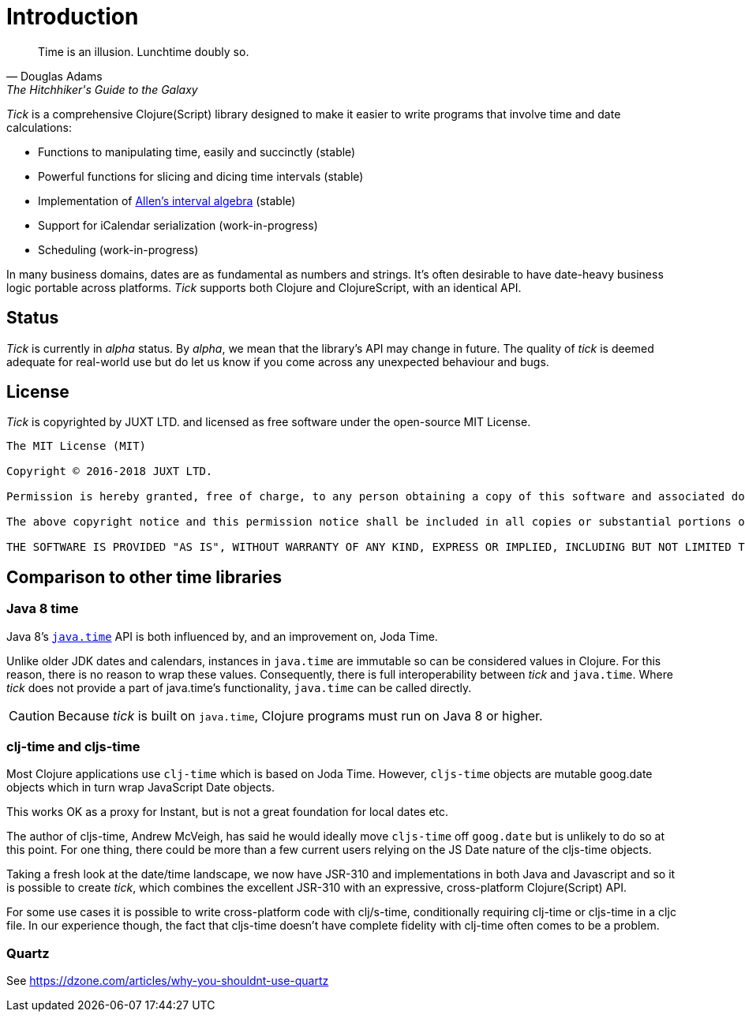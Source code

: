 = Introduction

[quote, Douglas Adams, The Hitchhiker's Guide to the Galaxy]
____
Time is an illusion. Lunchtime doubly so.
____

_Tick_ is a comprehensive Clojure(Script) library designed to make it
easier to write programs that involve time and date calculations:

* Functions to manipulating time, easily and succinctly (stable)
* Powerful functions for slicing and dicing time intervals (stable)
* Implementation of link:https://en.wikipedia.org/wiki/Allen%27s_interval_algebra[Allen's interval algebra] (stable)
* Support for iCalendar serialization (work-in-progress)
* Scheduling (work-in-progress)

In many business domains, dates are as fundamental as numbers and
strings. It's often desirable to have date-heavy business logic
portable across platforms. _Tick_ supports both Clojure and
ClojureScript, with an identical API.

== Status

_Tick_ is currently in _alpha_ status. By _alpha_, we mean that the
library's API may change in future. The quality of _tick_ is deemed
adequate for real-world use but do let us know if you come across
any unexpected behaviour and bugs.

== License

_Tick_ is copyrighted by JUXT LTD. and licensed as free software under
the open-source MIT License.

....
The MIT License (MIT)

Copyright © 2016-2018 JUXT LTD.

Permission is hereby granted, free of charge, to any person obtaining a copy of this software and associated documentation files (the "Software"), to deal in the Software without restriction, including without limitation the rights to use, copy, modify, merge, publish, distribute, sublicense, and/or sell copies of the Software, and to permit persons to whom the Software is furnished to do so, subject to the following conditions:

The above copyright notice and this permission notice shall be included in all copies or substantial portions of the Software.

THE SOFTWARE IS PROVIDED "AS IS", WITHOUT WARRANTY OF ANY KIND, EXPRESS OR IMPLIED, INCLUDING BUT NOT LIMITED TO THE WARRANTIES OF MERCHANTABILITY, FITNESS FOR A PARTICULAR PURPOSE AND NONINFRINGEMENT. IN NO EVENT SHALL THE AUTHORS OR COPYRIGHT HOLDERS BE LIABLE FOR ANY CLAIM, DAMAGES OR OTHER LIABILITY, WHETHER IN AN ACTION OF CONTRACT, TORT OR OTHERWISE, ARISING FROM, OUT OF OR IN CONNECTION WITH THE SOFTWARE OR THE USE OR OTHER DEALINGS IN THE SOFTWARE.
....

== Comparison to other time libraries

=== Java 8 time

Java 8's link:http://www.oracle.com/technetwork/articles/java/jf14-date-time-2125367.html[`java.time`] API is both influenced by, and an improvement on,
Joda Time.

Unlike older JDK dates and calendars, instances in
`java.time` are immutable so can be considered values in Clojure. For this reason, there is no reason to wrap these values. Consequently, there is full interoperability between _tick_ and `java.time`. Where _tick_ does not provide a part of java.time's functionality, `java.time` can be called directly.

CAUTION: Because _tick_ is built on `java.time`, Clojure programs must run on Java 8 or higher.

=== clj-time and cljs-time

Most Clojure applications use `clj-time` which is based on Joda
Time. However, `cljs-time` objects are mutable goog.date objects which in turn wrap
 JavaScript Date objects.

This works OK as a proxy for Instant, but is not a great foundation
for local dates etc.

The author of cljs-time, Andrew McVeigh, has said he would ideally
move `cljs-time` off `goog.date` but is unlikely to do so at this
point. For one thing, there could be more than a few current users
relying on the JS Date nature of the cljs-time objects.

Taking a fresh look at the date/time landscape, we now have JSR-310
and implementations in both Java and Javascript and so it is possible
to create _tick_, which combines the excellent JSR-310 with an
expressive, cross-platform Clojure(Script) API.

For some use cases it is possible to write cross-platform code with clj/s-time, conditionally requiring clj-time 
or cljs-time in a cljc file. In our experience though, the fact that cljs-time doesn't have complete fidelity
with clj-time often comes to be a problem.

=== Quartz

See https://dzone.com/articles/why-you-shouldnt-use-quartz

